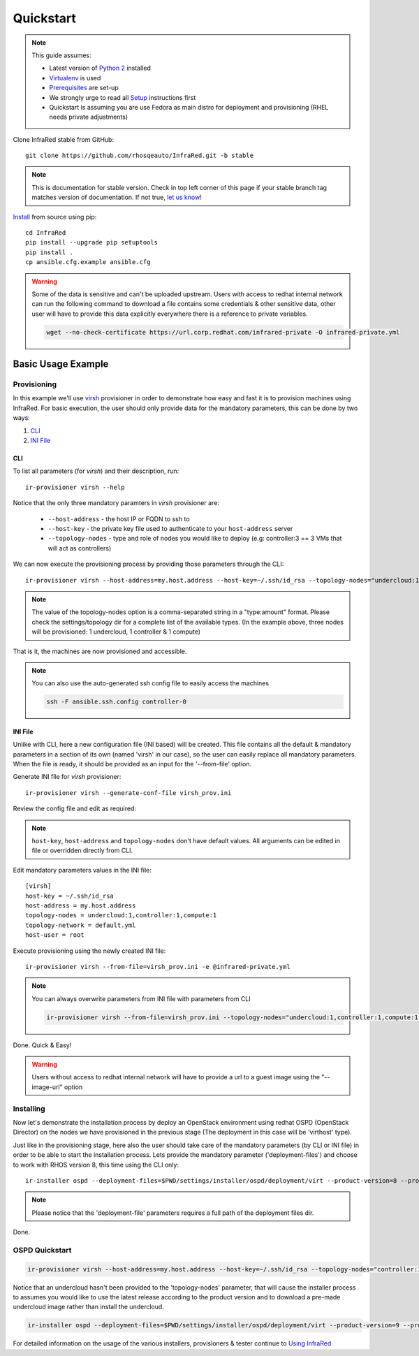 .. highlight:: plain

Quickstart
==========

.. note:: This guide assumes:

  * Latest version of `Python 2 <https://www.python.org/downloads/>`_ installed
  * `Virtualenv <setup.html#Virtualenv>`_ is used
  * `Prerequisites <setup.html#prerequisites>`_ are set-up
  * We strongly urge to read all `Setup <setup.html#Setup>`_ instructions first
  * Quickstart is assuming you are use Fedora as main distro for deployment and provisioning (RHEL needs private adjustments)

Clone InfraRed stable from GitHub::

    git clone https://github.com/rhosqeauto/InfraRed.git -b stable

.. note:: This is documentation for stable version. Check in top left corner of this page if your stable branch tag matches version of documentation. If not true, `let us know <contacts.html#contact-us>`_!

`Install <setup.html#Install>`_ from source using pip::

    cd InfraRed
    pip install --upgrade pip setuptools
    pip install .
    cp ansible.cfg.example ansible.cfg

.. warning:: Some of the data is sensitive and can't be uploaded upstream. Users with access to redhat internal network can run the following command to download a file contains some credentials & other sensitive data, other user will have to provide this data explicitly everywhere there is a reference to private variables.

  .. code-block:: text

    wget --no-check-certificate https://url.corp.redhat.com/infrared-private -O infrared-private.yml

Basic Usage Example
"""""""""""""""""""
Provisioning
------------

In this example we'll use `virsh <execute.html#virsh>`_ provisioner in order to demonstrate how easy and fast it is to provision machines using InfraRed.
For basic execution, the user should only provide data for the mandatory parameters, this can be done by two ways:

1) `CLI`_
2) `INI File`_

CLI
~~~
To list all parameters (for `virsh`) and their description, run::

    ir-provisioner virsh --help

Notice that the only three mandatory paramters in `virsh` provisioner are:

  * ``--host-address`` - the host IP or FQDN to ssh to
  * ``--host-key`` - the private key file used to authenticate to your ``host-address`` server
  * ``--topology-nodes`` - type and role of nodes you would like to deploy (e.g: controller:3 == 3 VMs that will act as controllers)

We can now execute the provisioning process by providing those parameters through the CLI::

    ir-provisioner virsh --host-address=my.host.address --host-key=~/.ssh/id_rsa --topology-nodes="undercloud:1,controller:1,compute:1" -e @infrared-private.yml

..  note:: The value of the topology-nodes option is a comma-separated string in a "type:amount" format. Please check the settings/topology dir for a complete list of the available types. (In the example above, three nodes will be provisioned: 1 undercloud, 1 controller & 1 compute)

That is it, the machines are now provisioned and accessible.

.. note:: You can also use the auto-generated ssh config file to easily access the machines

  .. code-block:: text

    ssh -F ansible.ssh.config controller-0

INI File
~~~~~~~~
Unlike with CLI, here a new configuration file (INI based) will be created.
This file contains all the default & mandatory parameters in a section of its own (named 'virsh' in our case), so the user can easily replace all mandatory parameters.
When the file is ready, it should be provided as an input for the '--from-file' option.

Generate INI file for `virsh` provisioner::

    ir-provisioner virsh --generate-conf-file virsh_prov.ini

Review the config file and edit as required:

.. code-block:: plain
   :emphasize-lines: 6,7
   :caption: virsh_prov.ini

   [virsh]
   host-key = Required argument. Edit with any value, OR override with CLI: --host-key=<option>
   host-address = Required argument. Edit with any value, OR override with CLI: --host-address=<option>
   topology-nodes = Required argument. Edit with one of the allowed values OR override with CLI: --topology-nodes=<option>
   topology-network = default.yml
   host-user = root


.. note:: ``host-key``, ``host-address`` and ``topology-nodes`` don't have default values. All arguments can be edited in file or overridden directly from CLI.

Edit mandatory parameters values in the INI file::

   [virsh]
   host-key = ~/.ssh/id_rsa
   host-address = my.host.address
   topology-nodes = undercloud:1,controller:1,compute:1
   topology-network = default.yml
   host-user = root

Execute provisioning using the newly created INI file::

    ir-provisioner virsh --from-file=virsh_prov.ini -e @infrared-private.yml

.. note:: You can always overwrite parameters from INI file with parameters from CLI

  .. code-block:: text

    ir-provisioner virsh --from-file=virsh_prov.ini --topology-nodes="undercloud:1,controller:1,compute:1,ceph:1" -e @infrared-private.yml

Done. Quick & Easy!

.. warning:: Users without access to redhat internal network will have to provide a url to a guest image using the "--image-url" option

Installing
----------

Now let's demonstrate the installation process by deploy an OpenStack environment using redhat OSPD (OpenStack Director) on the nodes we have provisioned in the previous stage (The deployment in this case will be 'virthost' type).

Just like in the provisioning stage, here also the user should take care of the mandatory parameters (by CLI or INI file) in order to be able to start the installation process. Lets provide the mandatory parameter ('deployment-files') and choose to work with RHOS version 8, this time using the CLI only::

  ir-installer ospd --deployment-files=$PWD/settings/installer/ospd/deployment/virt --product-version=8 --product-core-version=8 -e @infrared-private.yml

.. note:: Please notice that the 'deployment-file' parameters requires a full path of the deployment files dir.


Done.

OSPD Quickstart
---------------

.. code-block:: text

  ir-provisioner virsh --host-address=my.host.address --host-key=~/.ssh/id_rsa --topology-nodes="controller:1,compute:1" -e @infrared-private.yml

Notice that an undercloud hasn't been provided to the 'topology-nodes' parameter, that will cause the installer process to assumes you would like to use the latest release according to the product version and to download a pre-made undercloud image rather than install the undercloud.

.. code-block:: text

  ir-installer ospd --deployment-files=$PWD/settings/installer/ospd/deployment/virt --product-version=9 --product-core-version=9 -e @infrared-private.yml


For detailed information on the usage of the various installers, provisioners & tester continue to `Using InfraRed <execute.html>`_
